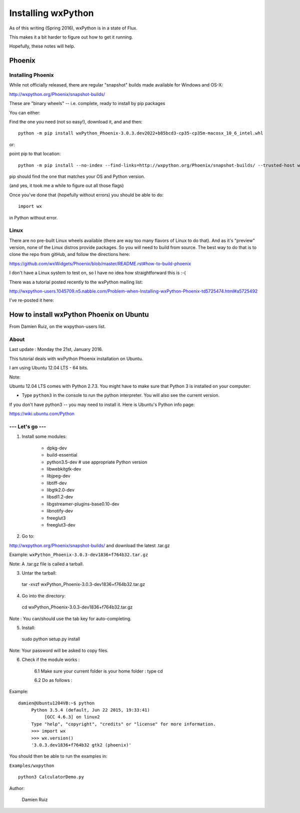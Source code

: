 .. _installing_wxpython:

===================
Installing wxPython
===================

As of this writing (Spring 2016), wxPython is in a state of Flux.

This makes it a bit harder to figure out how to get it running.

Hopefully, these notes will help.

Phoenix
=======

.. rst-class:: left

  There are now two versions of wxPython available:

  * "classic"
  * "Phoenix":

  http://wiki.wxpython.org/ProjectPhoenix (information)

  and

  https://github.com/wxWidgets/Phoenix (source)

  "Phoenix" is a refactor of the wxPython code, and currently in a pre-release state.

  But it's the only version that works with py3, and it's pretty solid at this point, at least for the core functionality.

Installing Phoenix
------------------

While not officially released, there are regular "snapshot" builds made available for Windows and OS-X:

http://wxpython.org/Phoenix/snapshot-builds/

These are "binary wheels" -- i.e. complete, ready to install by pip packages

You can either:

Find the one you need (not so easy!), download it, and and then::

  python -m pip install wxPython_Phoenix-3.0.3.dev2022+b85bcd3-cp35-cp35m-macosx_10_6_intel.whl

or:

point pip to that location::

  python -m pip install --no-index --find-links=http://wxpython.org/Phoenix/snapshot-builds/ --trusted-host wxpython.org wxPython_Phoenix

pip should find the one that matches your OS and Python version.

(and yes, it took me a while to figure out all those flags)

Once you've done that (hopefully without errors) you should be able to do::

  import wx

in Python without error.

Linux
-----

There are no pre-built Linux wheels available (there are way too many flavors of Linux to do that). And as it's "preview" version, none of the Linux distros provide packages. So you will need to build from source. The best way to do that is to clone the repo from gitHub, and follow the directions here:

https://github.com/wxWidgets/Phoenix/blob/master/README.rst#how-to-build-phoenix

I don't have a Linux system to test on, so I have no idea how straightforward this is :-(

There was a tutorial posted recently to the wxPython mailing list:

http://wxpython-users.1045709.n5.nabble.com/Problem-when-Installing-wxPython-Phoenix-td5725474.html#a5725492

I've re-posted it here:


How to install wxPython Phoenix on Ubuntu
=========================================

From Damien Ruiz, on the wxpython-users list.

About
-----

Last update : Monday the 21st, January 2016.

This tutorial deals with wxPython Phoenix installation on Ubuntu.

I am using Ubuntu 12.04 LTS - 64 bits.

Note:

Ubuntu 12.04 LTS comes with Python 2.7.3. You might have to make sure
that Python 3 is installed on your computer:

- Type ``python3`` in the console to run the python interpreter.
  You will also see the current version.

If you don't have python3 -- you may need to install it. Here is Ubuntu's Python info page:

https://wiki.ubuntu.com/Python


--- Let's go ---
----------------

1. Install some modules:

    - dpkg-dev
    - build-essential
    - python3.5-dev # use appropriate Python version
    - libwebkitgtk-dev
    - libjpeg-dev
    - libtiff-dev
    - libgtk2.0-dev
    - libsdl1.2-dev
    - libgstreamer-plugins-base0.10-dev
    - libnotify-dev
    - freeglut3
    - freeglut3-dev


2. Go to:

http://wxpython.org/Phoenix/snapshot-builds/ and download the latest .tar.gz

Example: ``wxPython_Phoenix-3.0.3-dev1836+f764b32.tar.gz``

Note:  A .tar.gz file is called a tarball.

3. Untar the tarball::

  tar -xvzf wxPython_Phoenix-3.0.3-dev1836+f764b32.tar.gz


4. Go into the directory::

  cd wxPython_Phoenix-3.0.3-dev1836+f764b32.tar.gz

Note : You can/should use the tab key for auto-completing.

5. Install:

  sudo python setup.py install

Note: Your password will be asked to copy files.


6. Check if the module works :

    6.1 Make sure your current folder is your home folder : type cd

    6.2 Do as follows :

Example::

   damien@Ubuntu1204VB:~$ python
        Python 3.5.4 (default, Jun 22 2015, 19:33:41)
             [GCC 4.6.3] on linux2
        Type "help", "copyright", "credits" or "license" for more information.
        >>> import wx
        >>> wx.version()
        '3.0.3.dev1836+f764b32 gtk2 (phoenix)'

You should then be able to run the examples in:

``Examples/wxpython``

::

  python3 CalculatorDemo.py


Author:

    Damien Ruiz






